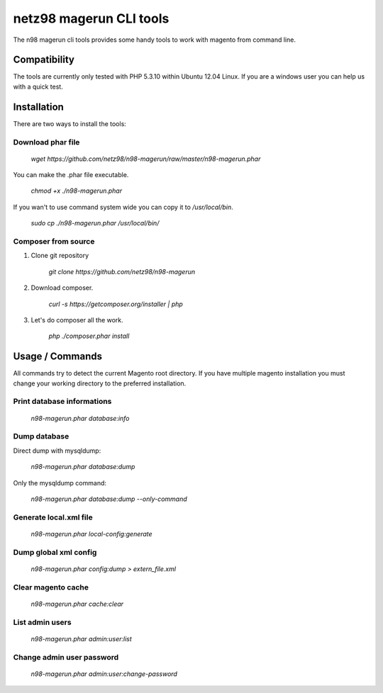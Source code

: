 ========================
netz98 magerun CLI tools
========================

The n98 magerun cli tools provides some handy tools to work with magento from command line.

-------------
Compatibility
-------------
The tools are currently only tested with PHP 5.3.10 within
Ubuntu 12.04 Linux.
If you are a windows user you can help us with a quick test.

------------
Installation
------------

There are two ways to install the tools:

~~~~~~~~~~~~~~~~~~
Download phar file
~~~~~~~~~~~~~~~~~~

    `wget https://github.com/netz98/n98-magerun/raw/master/n98-magerun.phar`

You can make the .phar file executable.

    `chmod +x ./n98-magerun.phar`

If you wan't to use command system wide you can copy it to `/usr/local/bin`.

    `sudo cp ./n98-magerun.phar /usr/local/bin/`

~~~~~~~~~~~~~~~~~~~~
Composer from source
~~~~~~~~~~~~~~~~~~~~

1. Clone git repository

    `git clone https://github.com/netz98/n98-magerun`

2. Download composer.

    `curl -s https://getcomposer.org/installer | php`

3. Let's do composer all the work.

    `php ./composer.phar install`


----------------
Usage / Commands
----------------

All commands try to detect the current Magento root directory.
If you have multiple magento installation you must change your working directory to
the preferred installation.

~~~~~~~~~~~~~~~~~~~~~~~~~~~
Print database informations
~~~~~~~~~~~~~~~~~~~~~~~~~~~

    `n98-magerun.phar database:info`

~~~~~~~~~~~~~~~~~~~~~~~~~~~
Dump database
~~~~~~~~~~~~~~~~~~~~~~~~~~~

Direct dump with mysqldump:

    `n98-magerun.phar database:dump`

Only the mysqldump command:

    `n98-magerun.phar database:dump --only-command`

~~~~~~~~~~~~~~~~~~~~~~~
Generate local.xml file
~~~~~~~~~~~~~~~~~~~~~~~

    `n98-magerun.phar local-config:generate`

~~~~~~~~~~~~~~~~~~~~~~~
Dump global xml config
~~~~~~~~~~~~~~~~~~~~~~~

    `n98-magerun.phar config:dump > extern_file.xml`


~~~~~~~~~~~~~~~~~~~~~~~
Clear magento cache
~~~~~~~~~~~~~~~~~~~~~~~

    `n98-magerun.phar cache:clear`

~~~~~~~~~~~~~~~~~~~~~~~~~~
List admin users
~~~~~~~~~~~~~~~~~~~~~~~~~~

    `n98-magerun.phar admin:user:list`

~~~~~~~~~~~~~~~~~~~~~~~~~~
Change admin user password
~~~~~~~~~~~~~~~~~~~~~~~~~~

    `n98-magerun.phar admin:user:change-password`
